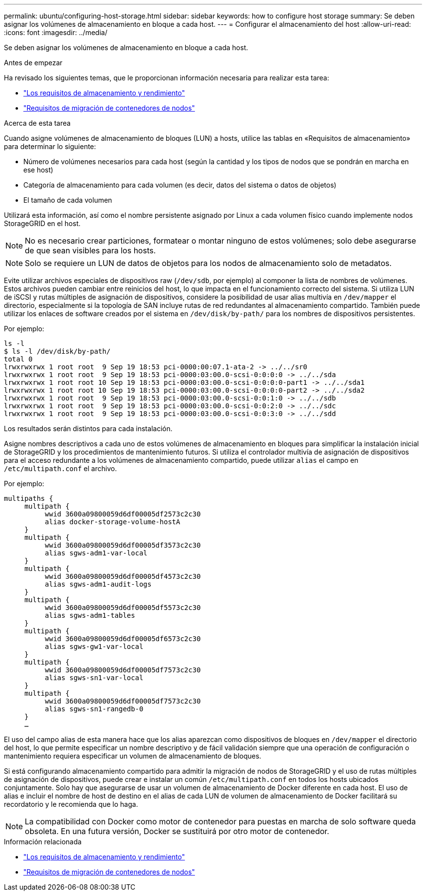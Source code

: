 ---
permalink: ubuntu/configuring-host-storage.html 
sidebar: sidebar 
keywords: how to configure host storage 
summary: Se deben asignar los volúmenes de almacenamiento en bloque a cada host. 
---
= Configurar el almacenamiento del host
:allow-uri-read: 
:icons: font
:imagesdir: ../media/


[role="lead"]
Se deben asignar los volúmenes de almacenamiento en bloque a cada host.

.Antes de empezar
Ha revisado los siguientes temas, que le proporcionan información necesaria para realizar esta tarea:

* link:storage-and-performance-requirements.html["Los requisitos de almacenamiento y rendimiento"]
* link:node-container-migration-requirements.html["Requisitos de migración de contenedores de nodos"]


.Acerca de esta tarea
Cuando asigne volúmenes de almacenamiento de bloques (LUN) a hosts, utilice las tablas en «Requisitos de almacenamiento» para determinar lo siguiente:

* Número de volúmenes necesarios para cada host (según la cantidad y los tipos de nodos que se pondrán en marcha en ese host)
* Categoría de almacenamiento para cada volumen (es decir, datos del sistema o datos de objetos)
* El tamaño de cada volumen


Utilizará esta información, así como el nombre persistente asignado por Linux a cada volumen físico cuando implemente nodos StorageGRID en el host.


NOTE: No es necesario crear particiones, formatear o montar ninguno de estos volúmenes; solo debe asegurarse de que sean visibles para los hosts.


NOTE: Solo se requiere un LUN de datos de objetos para los nodos de almacenamiento solo de metadatos.

Evite utilizar archivos especiales de dispositivos raw (`/dev/sdb`, por ejemplo) al componer la lista de nombres de volúmenes. Estos archivos pueden cambiar entre reinicios del host, lo que impacta en el funcionamiento correcto del sistema. Si utiliza LUN de iSCSI y rutas múltiples de asignación de dispositivos, considere la posibilidad de usar alias multivía en `/dev/mapper` el directorio, especialmente si la topología de SAN incluye rutas de red redundantes al almacenamiento compartido. También puede utilizar los enlaces de software creados por el sistema en `/dev/disk/by-path/` para los nombres de dispositivos persistentes.

Por ejemplo:

[listing]
----
ls -l
$ ls -l /dev/disk/by-path/
total 0
lrwxrwxrwx 1 root root  9 Sep 19 18:53 pci-0000:00:07.1-ata-2 -> ../../sr0
lrwxrwxrwx 1 root root  9 Sep 19 18:53 pci-0000:03:00.0-scsi-0:0:0:0 -> ../../sda
lrwxrwxrwx 1 root root 10 Sep 19 18:53 pci-0000:03:00.0-scsi-0:0:0:0-part1 -> ../../sda1
lrwxrwxrwx 1 root root 10 Sep 19 18:53 pci-0000:03:00.0-scsi-0:0:0:0-part2 -> ../../sda2
lrwxrwxrwx 1 root root  9 Sep 19 18:53 pci-0000:03:00.0-scsi-0:0:1:0 -> ../../sdb
lrwxrwxrwx 1 root root  9 Sep 19 18:53 pci-0000:03:00.0-scsi-0:0:2:0 -> ../../sdc
lrwxrwxrwx 1 root root  9 Sep 19 18:53 pci-0000:03:00.0-scsi-0:0:3:0 -> ../../sdd
----
Los resultados serán distintos para cada instalación.

Asigne nombres descriptivos a cada uno de estos volúmenes de almacenamiento en bloques para simplificar la instalación inicial de StorageGRID y los procedimientos de mantenimiento futuros. Si utiliza el controlador multivía de asignación de dispositivos para el acceso redundante a los volúmenes de almacenamiento compartido, puede utilizar `alias` el campo en `/etc/multipath.conf` el archivo.

Por ejemplo:

[listing]
----
multipaths {
     multipath {
          wwid 3600a09800059d6df00005df2573c2c30
          alias docker-storage-volume-hostA
     }
     multipath {
          wwid 3600a09800059d6df00005df3573c2c30
          alias sgws-adm1-var-local
     }
     multipath {
          wwid 3600a09800059d6df00005df4573c2c30
          alias sgws-adm1-audit-logs
     }
     multipath {
          wwid 3600a09800059d6df00005df5573c2c30
          alias sgws-adm1-tables
     }
     multipath {
          wwid 3600a09800059d6df00005df6573c2c30
          alias sgws-gw1-var-local
     }
     multipath {
          wwid 3600a09800059d6df00005df7573c2c30
          alias sgws-sn1-var-local
     }
     multipath {
          wwid 3600a09800059d6df00005df7573c2c30
          alias sgws-sn1-rangedb-0
     }
     …
----
El uso del campo alias de esta manera hace que los alias aparezcan como dispositivos de bloques en `/dev/mapper` el directorio del host, lo que permite especificar un nombre descriptivo y de fácil validación siempre que una operación de configuración o mantenimiento requiera especificar un volumen de almacenamiento de bloques.

Si está configurando almacenamiento compartido para admitir la migración de nodos de StorageGRID y el uso de rutas múltiples de asignación de dispositivos, puede crear e instalar un común `/etc/multipath.conf` en todos los hosts ubicados conjuntamente. Solo hay que asegurarse de usar un volumen de almacenamiento de Docker diferente en cada host. El uso de alias e incluir el nombre de host de destino en el alias de cada LUN de volumen de almacenamiento de Docker facilitará su recordatorio y le recomienda que lo haga.


NOTE: La compatibilidad con Docker como motor de contenedor para puestas en marcha de solo software queda obsoleta. En una futura versión, Docker se sustituirá por otro motor de contenedor.

.Información relacionada
* link:storage-and-performance-requirements.html["Los requisitos de almacenamiento y rendimiento"]
* link:node-container-migration-requirements.html["Requisitos de migración de contenedores de nodos"]

